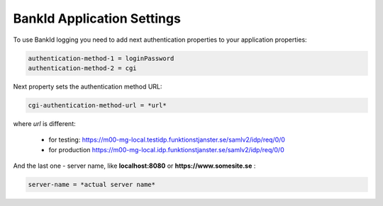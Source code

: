 BankId Application Settings
===========================


To use BankId logging you need to add next authentication properties to your application properties:

.. code-block:: properties

        authentication-method-1 = loginPassword
        authentication-method-2 = cgi

Next property sets the authentication method URL:

.. code-block:: properties

        cgi-authentication-method-url = *url*

where *url* is different:

    * for testing: https://m00-mg-local.testidp.funktionstjanster.se/samlv2/idp/req/0/0

    * for production https://m00-mg-local.idp.funktionstjanster.se/samlv2/idp/req/0/0

And the last one - server name, like **localhost:8080** or **https://www.somesite.se** :

.. code-block:: properties

        server-name = *actual server name*
